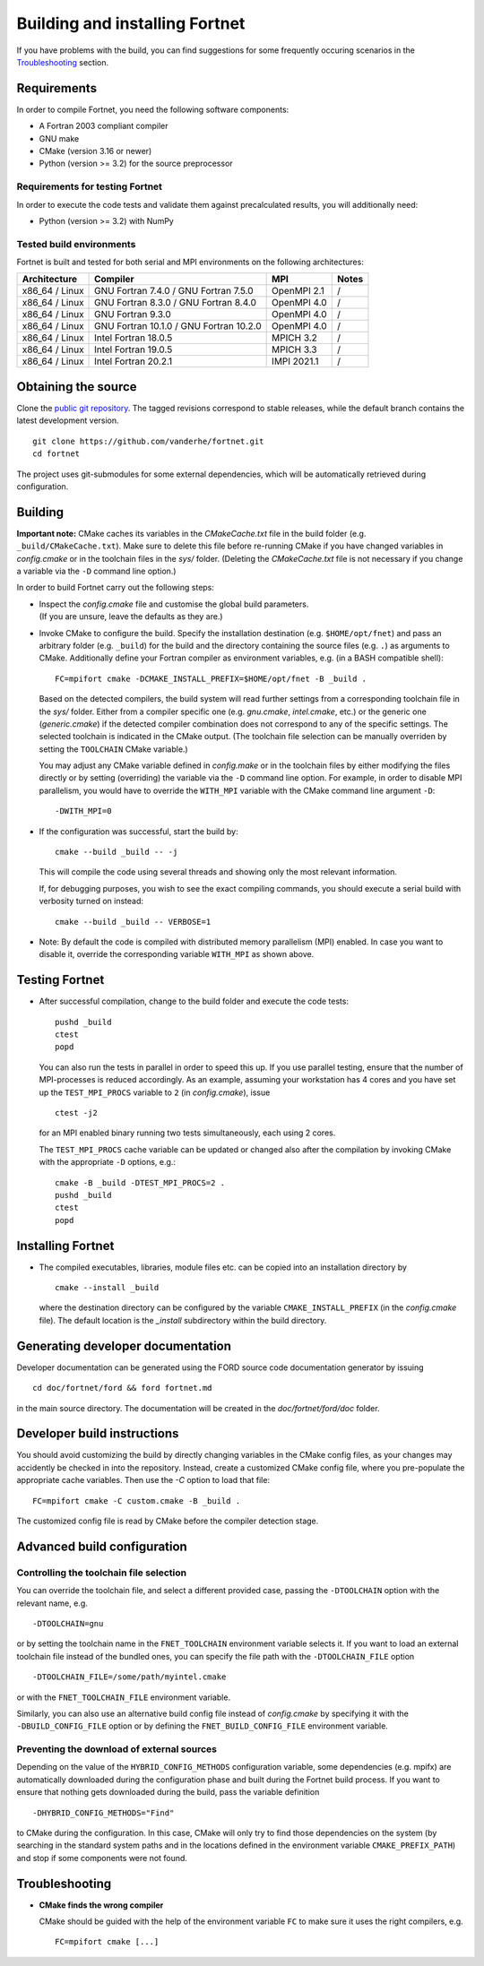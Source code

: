 *******************************
Building and installing Fortnet
*******************************

If you have problems with the build, you can find suggestions for some
frequently occuring scenarios in the `Troubleshooting <#troubleshooting>`_
section.


Requirements
============

In order to compile Fortnet, you need the following software components:

* A Fortran 2003 compliant compiler

* GNU make

* CMake (version 3.16 or newer)

* Python (version >= 3.2) for the source preprocessor


Requirements for testing Fortnet
--------------------------------

In order to execute the code tests and validate them against precalculated
results, you will additionally need:

* Python (version >= 3.2) with NumPy


Tested build environments
-------------------------

Fortnet is built and tested for both serial and MPI environments on the
following architectures:

+---------------+----------------------+-------------+-----+
| Architecture  | Compiler             | MPI         |Notes|
+===============+======================+=============+=====+
| x86_64 /      | GNU Fortran  7.4.0 / | OpenMPI 2.1 |  /  |
| Linux         | GNU Fortran  7.5.0   |             |     |
+---------------+----------------------+-------------+-----+
| x86_64 /      | GNU Fortran  8.3.0 / | OpenMPI 4.0 |  /  |
| Linux         | GNU Fortran  8.4.0   |             |     |
+---------------+----------------------+-------------+-----+
| x86_64 /      | GNU Fortran  9.3.0   | OpenMPI 4.0 |  /  |
| Linux         |                      |             |     |
+---------------+----------------------+-------------+-----+
| x86_64 /      | GNU Fortran 10.1.0 / | OpenMPI 4.0 |  /  |
| Linux         | GNU Fortran 10.2.0   |             |     |
+---------------+----------------------+-------------+-----+
| x86_64 /      | Intel Fortran 18.0.5 | MPICH 3.2   |  /  |
| Linux         |                      |             |     |
+---------------+----------------------+-------------+-----+
| x86_64 /      | Intel Fortran 19.0.5 | MPICH 3.3   |  /  |
| Linux         |                      |             |     |
+---------------+----------------------+-------------+-----+
| x86_64 /      | Intel Fortran 20.2.1 | IMPI 2021.1 |  /  |
| Linux         |                      |             |     |
+---------------+----------------------+-------------+-----+


Obtaining the source
====================

Clone the `public git repository <https://github.com/vanderhe/fortnet>`_.
The tagged revisions correspond to stable releases, while the default branch
contains the latest development version. ::

  git clone https://github.com/vanderhe/fortnet.git
  cd fortnet

The project uses git-submodules for some external dependencies, which will be
automatically retrieved during configuration.


Building
========

**Important note:** CMake caches its variables in the `CMakeCache.txt` file in
the build folder (e.g. ``_build/CMakeCache.txt``). Make sure to delete this file
before re-running CMake if you have changed variables in `config.cmake` or in
the toolchain files in the `sys/` folder. (Deleting the `CMakeCache.txt` file is
not necessary if you change a variable via the ``-D`` command line option.)

In order to build Fortnet carry out the following steps:

* | Inspect the `config.cmake` file and customise the global build parameters.
  | (If you are unsure, leave the defaults as they are.)

* Invoke CMake to configure the build. Specify the installation destination
  (e.g. ``$HOME/opt/fnet``) and pass an arbitrary folder (e.g. ``_build``) for
  the build and the directory containing the source files (e.g. ``.``) as
  arguments to CMake. Additionally define your Fortran compiler as
  environment variables, e.g. (in a BASH compatible shell)::

    FC=mpifort cmake -DCMAKE_INSTALL_PREFIX=$HOME/opt/fnet -B _build .

  Based on the detected compilers, the build system will read further settings
  from a corresponding toolchain file in the `sys/` folder. Either from a
  compiler specific one (e.g. `gnu.cmake`, `intel.cmake`, etc.) or the generic
  one (`generic.cmake`) if the detected compiler combination does not correspond
  to any of the specific settings. The selected toolchain is indicated in the
  CMake output. (The toolchain file selection can be manually overriden by
  setting the ``TOOLCHAIN`` CMake variable.)

  You may adjust any CMake variable defined in `config.make` or in the
  toolchain files by either modifying the files directly or by setting
  (overriding) the variable via the ``-D`` command line option. For example, in
  order to disable MPI parallelism, you would have to override the ``WITH_MPI``
  variable with the CMake command line argument ``-D``::

    -DWITH_MPI=0

* If the configuration was successful, start the build by::

    cmake --build _build -- -j

  This will compile the code using several threads and showing only the most
  relevant information.

  If, for debugging purposes, you wish to see the exact compiling commands, you
  should execute a serial build with verbosity turned on instead::

    cmake --build _build -- VERBOSE=1

* Note: By default the code is compiled with distributed memory parallelism (MPI)
  enabled. In case you want to disable it, override the corresponding variable
  ``WITH_MPI`` as shown above.


Testing Fortnet
===============

* After successful compilation, change to the build folder and execute the code
  tests::

    pushd _build
    ctest
    popd

  You can also run the tests in parallel in order to speed this up. If you use
  parallel testing, ensure that the number of MPI-processes is reduced
  accordingly. As an example, assuming your workstation has 4 cores and you have
  set up the ``TEST_MPI_PROCS`` variable to ``2`` (in `config.cmake`), issue ::

    ctest -j2

  for an MPI enabled binary running two tests simultaneously, each using 2
  cores.

  The ``TEST_MPI_PROCS`` cache variable can be updated or changed also after
  the compilation by invoking CMake with the appropriate ``-D`` options, e.g.::

    cmake -B _build -DTEST_MPI_PROCS=2 .
    pushd _build
    ctest
    popd


Installing Fortnet
==================

* The compiled executables, libraries, module files etc. can be copied into an
  installation directory by ::

    cmake --install _build

  where the destination directory can be configured by the variable
  ``CMAKE_INSTALL_PREFIX`` (in the `config.cmake` file). The default location is
  the `_install` subdirectory within the build directory.


Generating developer documentation
==================================

Developer documentation can be generated using the FORD source code
documentation generator by issuing ::

  cd doc/fortnet/ford && ford fortnet.md

in the main source directory. The documentation will be created in the
`doc/fortnet/ford/doc` folder.


Developer build instructions
============================

You should avoid customizing the build by directly changing variables in the
CMake config files, as your changes may accidently be checked in into the
repository. Instead, create a customized CMake config file, where you
pre-populate the appropriate cache variables. Then use the `-C` option to load
that file::

  FC=mpifort cmake -C custom.cmake -B _build .

The customized config file is read by CMake before the compiler detection
stage.


Advanced build configuration
============================

Controlling the toolchain file selection
----------------------------------------

You can override the toolchain file, and select a different provided case,
passing the ``-DTOOLCHAIN`` option with the relevant name, e.g. ::

  -DTOOLCHAIN=gnu

or by setting the toolchain name in the ``FNET_TOOLCHAIN`` environment
variable selects it. If you want to load an external toolchain file instead of
the bundled ones, you can specify the file path with the ``-DTOOLCHAIN_FILE``
option ::

  -DTOOLCHAIN_FILE=/some/path/myintel.cmake

or with the ``FNET_TOOLCHAIN_FILE`` environment variable.

Similarly, you can also use an alternative build config file instead of
`config.cmake` by specifying it with the ``-DBUILD_CONFIG_FILE`` option or by
defining the ``FNET_BUILD_CONFIG_FILE`` environment variable.


Preventing the download of external sources
-------------------------------------------

Depending on the value of the ``HYBRID_CONFIG_METHODS`` configuration variable,
some dependencies (e.g. mpifx) are automatically downloaded during the
configuration phase and built during the Fortnet build process. If you want to
ensure that nothing gets downloaded during the build, pass the variable
definition ::

  -DHYBRID_CONFIG_METHODS="Find"

to CMake during the configuration. In this case, CMake will only try to find
those dependencies on the system (by searching in the standard system paths and
in the locations defined in the environment variable ``CMAKE_PREFIX_PATH``) and
stop if some components were not found.


Troubleshooting
===============

* **CMake finds the wrong compiler**

  CMake should be guided with the help of the environment variable ``FC`` to
  make sure it uses the right compilers, e.g. ::

    FC=mpifort cmake [...]
